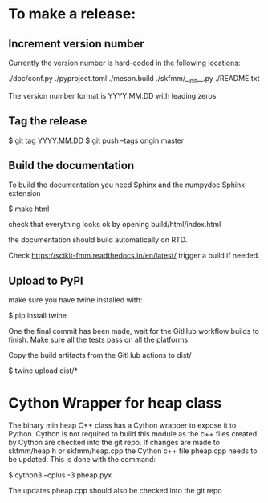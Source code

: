 

* To make a release:

** Increment version number
Currently the version number is hard-coded in the following locations:

./doc/conf.py
./pyproject.toml
./meson.build
./skfmm/__init__.py
./README.txt

The version number format is YYYY.MM.DD with leading zeros

** Tag the release

$ git tag YYYY.MM.DD
$ git push --tags origin master

** Build the documentation

To build the documentation you need Sphinx and the numpydoc Sphinx
extension

$ make html

check that everything looks ok by opening build/html/index.html

the documentation should build automatically on RTD.

Check https://scikit-fmm.readthedocs.io/en/latest/  trigger a build if needed.

** Upload to PyPI

make sure you have twine installed with:

$ pip install twine

One the final commit has been made, wait for the GitHub workflow
builds to finish. Make sure all the tests pass on all the platforms.

Copy the build artifacts from the GitHub actions to dist/

$ twine upload dist/*

* Cython Wrapper for heap class

The binary min heap C++ class has a Cython wrapper to expose it to
Python. Cython is not required to build this module as the c++ files
created by Cython are checked into the git repo. If changes are made
to skfmm/heap.h or skfmm/heap.cpp the Cython c++ file pheap.cpp needs
to be updated. This is done with the command:

$ cython3 --cplus -3 pheap.pyx

The updates pheap.cpp should also be checked into the git repo
